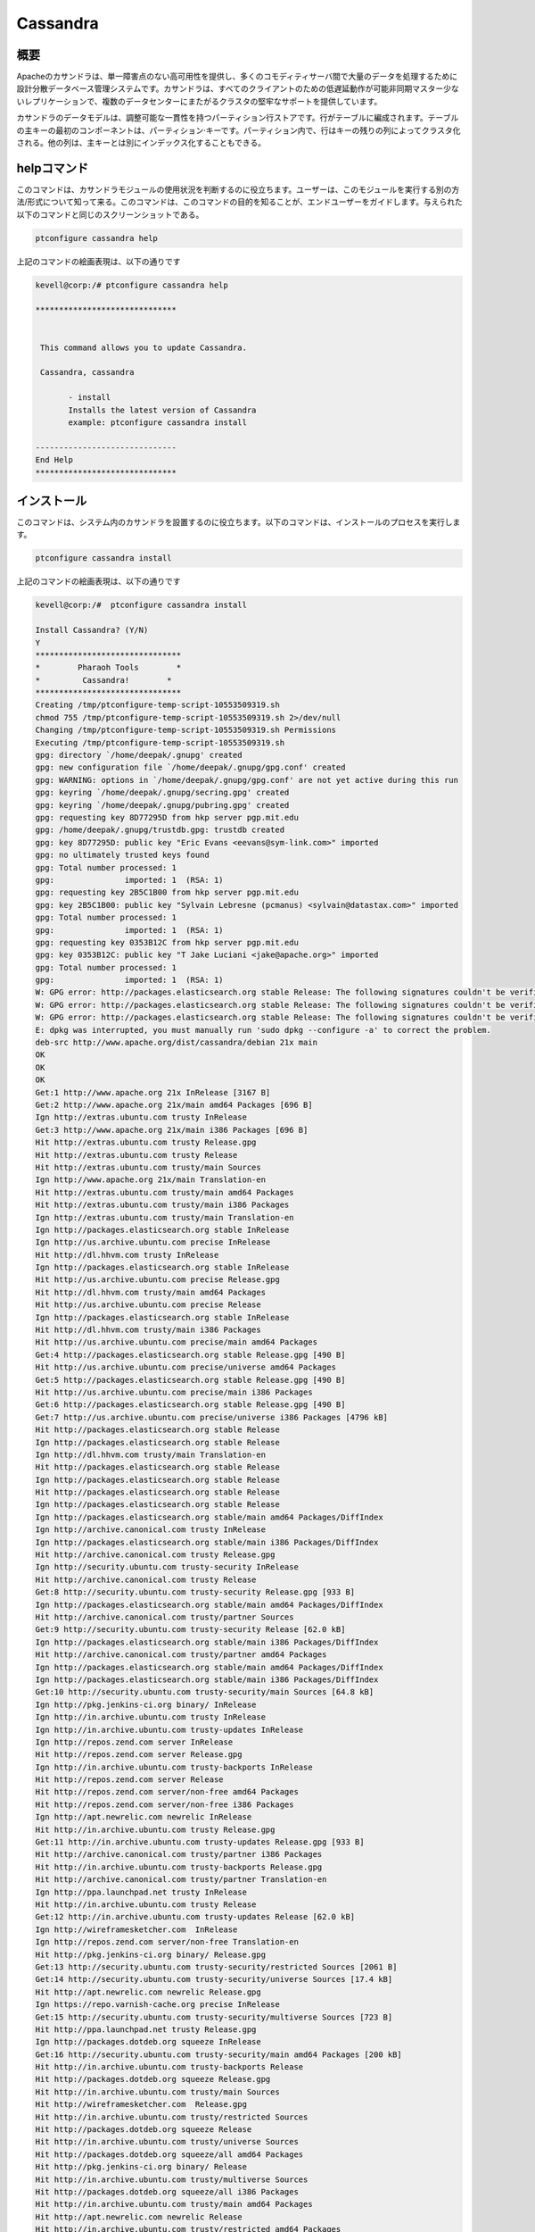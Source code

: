 ============
Cassandra
============

概要
-------

Apacheのカサンドラは、単一障害点のない高可用性を提供し、多くのコモディティサーバ間で大量のデータを処理するために設計分散データベース管理システムです。カサンドラは、すべてのクライアントのための低遅延動作が可能非同期マスター少ないレプリケーションで、複数のデータセンターにまたがるクラスタの堅牢なサポートを提供しています。

カサンドラのデータモデルは、調整可能な一貫性を持つパーティション行ストアです。行がテーブルに編成されます。テーブルの主キーの最初のコンポーネントは、パーティション·キーです。パーティション内で、行はキーの残りの列によってクラスタ化される。他の列は、主キーとは別にインデックス化することもできる。

helpコマンド
-------------------

このコマンドは、カサンドラモジュールの使用状況を判断するのに役立ちます。ユーザーは、このモジュールを実行する別の方法/形式について知って来る。このコマンドは、このコマンドの目的を知ることが、エンドユーザーをガイドします。与えられた以下のコマンドと同じのスクリーンショットである。

.. code-block:: bash
        
	        ptconfigure cassandra help

上記のコマンドの絵画表現は、以下の通りです

.. code-block:: bash

 kevell@corp:/# ptconfigure cassandra help

 ******************************


  This command allows you to update Cassandra.

  Cassandra, cassandra

        - install
        Installs the latest version of Cassandra
        example: ptconfigure cassandra install

 ------------------------------
 End Help
 ******************************

インストール
-------------------

このコマンドは、システム内のカサンドラを設置するのに役立ちます。以下のコマンドは、インストールのプロセスを実行します。

.. code-block:: bash

                ptconfigure cassandra install

上記のコマンドの絵画表現は、以下の通りです

.. code-block:: bash

 kevell@corp:/#  ptconfigure cassandra install

 Install Cassandra? (Y/N) 
 Y
 *******************************
 *        Pharaoh Tools        *
 *         Cassandra!        *
 *******************************
 Creating /tmp/ptconfigure-temp-script-10553509319.sh
 chmod 755 /tmp/ptconfigure-temp-script-10553509319.sh 2>/dev/null
 Changing /tmp/ptconfigure-temp-script-10553509319.sh Permissions
 Executing /tmp/ptconfigure-temp-script-10553509319.sh
 gpg: directory `/home/deepak/.gnupg' created
 gpg: new configuration file `/home/deepak/.gnupg/gpg.conf' created
 gpg: WARNING: options in `/home/deepak/.gnupg/gpg.conf' are not yet active during this run
 gpg: keyring `/home/deepak/.gnupg/secring.gpg' created
 gpg: keyring `/home/deepak/.gnupg/pubring.gpg' created
 gpg: requesting key 8D77295D from hkp server pgp.mit.edu
 gpg: /home/deepak/.gnupg/trustdb.gpg: trustdb created
 gpg: key 8D77295D: public key "Eric Evans <eevans@sym-link.com>" imported
 gpg: no ultimately trusted keys found
 gpg: Total number processed: 1
 gpg:               imported: 1  (RSA: 1)
 gpg: requesting key 2B5C1B00 from hkp server pgp.mit.edu
 gpg: key 2B5C1B00: public key "Sylvain Lebresne (pcmanus) <sylvain@datastax.com>" imported
 gpg: Total number processed: 1
 gpg:               imported: 1  (RSA: 1)
 gpg: requesting key 0353B12C from hkp server pgp.mit.edu
 gpg: key 0353B12C: public key "T Jake Luciani <jake@apache.org>" imported
 gpg: Total number processed: 1
 gpg:               imported: 1  (RSA: 1)
 W: GPG error: http://packages.elasticsearch.org stable Release: The following signatures couldn't be verified because the public key is not available: NO_PUBKEY D27D666CD88E42B4
 W: GPG error: http://packages.elasticsearch.org stable Release: The following signatures couldn't be verified because the public key is not available: NO_PUBKEY D27D666CD88E42B4
 W: GPG error: http://packages.elasticsearch.org stable Release: The following signatures couldn't be verified because the public key is not available: NO_PUBKEY D27D666CD88E42B4
 E: dpkg was interrupted, you must manually run 'sudo dpkg --configure -a' to correct the problem. 
 deb-src http://www.apache.org/dist/cassandra/debian 21x main
 OK
 OK
 OK
 Get:1 http://www.apache.org 21x InRelease [3167 B]
 Get:2 http://www.apache.org 21x/main amd64 Packages [696 B]
 Ign http://extras.ubuntu.com trusty InRelease
 Get:3 http://www.apache.org 21x/main i386 Packages [696 B]
 Hit http://extras.ubuntu.com trusty Release.gpg
 Hit http://extras.ubuntu.com trusty Release
 Hit http://extras.ubuntu.com trusty/main Sources
 Ign http://www.apache.org 21x/main Translation-en
 Hit http://extras.ubuntu.com trusty/main amd64 Packages
 Hit http://extras.ubuntu.com trusty/main i386 Packages
 Ign http://extras.ubuntu.com trusty/main Translation-en
 Ign http://packages.elasticsearch.org stable InRelease
 Ign http://us.archive.ubuntu.com precise InRelease
 Hit http://dl.hhvm.com trusty InRelease
 Ign http://packages.elasticsearch.org stable InRelease
 Hit http://us.archive.ubuntu.com precise Release.gpg
 Hit http://dl.hhvm.com trusty/main amd64 Packages
 Hit http://us.archive.ubuntu.com precise Release
 Ign http://packages.elasticsearch.org stable InRelease
 Hit http://dl.hhvm.com trusty/main i386 Packages
 Hit http://us.archive.ubuntu.com precise/main amd64 Packages
 Get:4 http://packages.elasticsearch.org stable Release.gpg [490 B]
 Hit http://us.archive.ubuntu.com precise/universe amd64 Packages
 Get:5 http://packages.elasticsearch.org stable Release.gpg [490 B]
 Hit http://us.archive.ubuntu.com precise/main i386 Packages
 Get:6 http://packages.elasticsearch.org stable Release.gpg [490 B]
 Get:7 http://us.archive.ubuntu.com precise/universe i386 Packages [4796 kB]
 Hit http://packages.elasticsearch.org stable Release
 Ign http://packages.elasticsearch.org stable Release
 Ign http://dl.hhvm.com trusty/main Translation-en
 Hit http://packages.elasticsearch.org stable Release
 Ign http://packages.elasticsearch.org stable Release
 Hit http://packages.elasticsearch.org stable Release
 Ign http://packages.elasticsearch.org stable Release
 Ign http://packages.elasticsearch.org stable/main amd64 Packages/DiffIndex
 Ign http://archive.canonical.com trusty InRelease
 Ign http://packages.elasticsearch.org stable/main i386 Packages/DiffIndex
 Hit http://archive.canonical.com trusty Release.gpg
 Ign http://security.ubuntu.com trusty-security InRelease
 Hit http://archive.canonical.com trusty Release
 Get:8 http://security.ubuntu.com trusty-security Release.gpg [933 B]
 Ign http://packages.elasticsearch.org stable/main amd64 Packages/DiffIndex
 Hit http://archive.canonical.com trusty/partner Sources
 Get:9 http://security.ubuntu.com trusty-security Release [62.0 kB]
 Ign http://packages.elasticsearch.org stable/main i386 Packages/DiffIndex
 Hit http://archive.canonical.com trusty/partner amd64 Packages
 Ign http://packages.elasticsearch.org stable/main amd64 Packages/DiffIndex
 Ign http://packages.elasticsearch.org stable/main i386 Packages/DiffIndex
 Get:10 http://security.ubuntu.com trusty-security/main Sources [64.8 kB]
 Ign http://pkg.jenkins-ci.org binary/ InRelease
 Ign http://in.archive.ubuntu.com trusty InRelease
 Ign http://in.archive.ubuntu.com trusty-updates InRelease
 Ign http://repos.zend.com server InRelease
 Hit http://repos.zend.com server Release.gpg
 Ign http://in.archive.ubuntu.com trusty-backports InRelease
 Hit http://repos.zend.com server Release
 Hit http://repos.zend.com server/non-free amd64 Packages
 Hit http://repos.zend.com server/non-free i386 Packages
 Ign http://apt.newrelic.com newrelic InRelease
 Hit http://in.archive.ubuntu.com trusty Release.gpg
 Get:11 http://in.archive.ubuntu.com trusty-updates Release.gpg [933 B]
 Hit http://archive.canonical.com trusty/partner i386 Packages
 Hit http://in.archive.ubuntu.com trusty-backports Release.gpg
 Hit http://archive.canonical.com trusty/partner Translation-en
 Ign http://ppa.launchpad.net trusty InRelease
 Hit http://in.archive.ubuntu.com trusty Release
 Get:12 http://in.archive.ubuntu.com trusty-updates Release [62.0 kB]
 Ign http://wireframesketcher.com  InRelease
 Ign http://repos.zend.com server/non-free Translation-en
 Hit http://pkg.jenkins-ci.org binary/ Release.gpg
 Get:13 http://security.ubuntu.com trusty-security/restricted Sources [2061 B]
 Get:14 http://security.ubuntu.com trusty-security/universe Sources [17.4 kB]
 Hit http://apt.newrelic.com newrelic Release.gpg
 Ign https://repo.varnish-cache.org precise InRelease
 Get:15 http://security.ubuntu.com trusty-security/multiverse Sources [723 B]
 Hit http://ppa.launchpad.net trusty Release.gpg
 Ign http://packages.dotdeb.org squeeze InRelease
 Get:16 http://security.ubuntu.com trusty-security/main amd64 Packages [200 kB]
 Hit http://in.archive.ubuntu.com trusty-backports Release
 Hit http://packages.dotdeb.org squeeze Release.gpg
 Hit http://in.archive.ubuntu.com trusty/main Sources
 Hit http://wireframesketcher.com  Release.gpg
 Hit http://in.archive.ubuntu.com trusty/restricted Sources
 Hit http://packages.dotdeb.org squeeze Release
 Hit http://in.archive.ubuntu.com trusty/universe Sources
 Hit http://packages.dotdeb.org squeeze/all amd64 Packages
 Hit http://pkg.jenkins-ci.org binary/ Release
 Hit http://in.archive.ubuntu.com trusty/multiverse Sources
 Hit http://packages.dotdeb.org squeeze/all i386 Packages
 Hit http://in.archive.ubuntu.com trusty/main amd64 Packages
 Hit http://apt.newrelic.com newrelic Release
 Hit http://in.archive.ubuntu.com trusty/restricted amd64 Packages
 Hit http://in.archive.ubuntu.com trusty/universe amd64 Packages
 Hit http://ppa.launchpad.net trusty Release
 Get:17 https://repo.varnish-cache.org precise Release.gpg
 Hit http://wireframesketcher.com  Release
 Hit http://in.archive.ubuntu.com trusty/multiverse amd64 Packages
 Hit http://packages.elasticsearch.org stable/main amd64 Packages
 Ign http://packages.dotdeb.org squeeze/all Translation-en
 Hit http://pkg.jenkins-ci.org binary/ Packages
 Hit http://in.archive.ubuntu.com trusty/main i386 Packages
 Hit http://packages.elasticsearch.org stable/main i386 Packages
 Hit http://in.archive.ubuntu.com trusty/restricted i386 Packages
 Get:18 https://repo.varnish-cache.org precise Release
 Ign http://packages.elasticsearch.org stable/main Translation-en
 Get:19 https://repo.varnish-cache.org precise/varnish-4.0 amd64 Packages
 Hit http://in.archive.ubuntu.com trusty/universe i386 Packages
 Hit http://packages.elasticsearch.org stable/main amd64 Packages
 Hit http://in.archive.ubuntu.com trusty/multiverse i386 Packages
 Hit http://apt.newrelic.com newrelic/non-free amd64 Packages
 Hit http://packages.elasticsearch.org stable/main i386 Packages
 Get:20 https://repo.varnish-cache.org precise/varnish-4.0 i386 Packages
 Hit http://in.archive.ubuntu.com trusty/main Translation-en
 Hit http://apt.newrelic.com newrelic/non-free i386 Packages
 Ign http://packages.elasticsearch.org stable/main Translation-en
 Hit http://in.archive.ubuntu.com trusty/multiverse Translation-en
 Get:21 https://repo.varnish-cache.org precise/varnish-4.0 Translation-en
 Hit http://packages.elasticsearch.org stable/main amd64 Packages
 Hit http://in.archive.ubuntu.com trusty/restricted Translation-en
 Hit http://packages.elasticsearch.org stable/main i386 Packages
 Hit http://in.archive.ubuntu.com trusty/universe Translation-en
 Get:22 http://in.archive.ubuntu.com trusty-updates/main Sources [160 kB]
 Ign http://packages.elasticsearch.org stable/main Translation-en
 Hit http://ppa.launchpad.net trusty/main amd64 Packages
 Get:23 http://security.ubuntu.com trusty-security/restricted amd64 Packages [8875 B]
 Get:24 http://security.ubuntu.com trusty-security/universe amd64 Packages [85.3 kB]
 Hit http://ppa.launchpad.net trusty/main i386 Packages
 Hit http://ppa.launchpad.net trusty/main Translation-en
 Ign https://repo.varnish-cache.org precise/varnish-4.0 Translation-en
 Get:25 http://security.ubuntu.com trusty-security/multiverse amd64 Packages [1161 B]
 Hit http://wireframesketcher.com  Packages
 Get:26 http://security.ubuntu.com trusty-security/main i386 Packages [190 kB]
 Get:27 http://in.archive.ubuntu.com trusty-updates/restricted Sources [2061 B]
 Get:28 http://in.archive.ubuntu.com trusty-updates/universe Sources [99.4 kB]
 Get:29 http://security.ubuntu.com trusty-security/restricted i386 Packages [8846 B]
 Get:30 http://security.ubuntu.com trusty-security/universe i386 Packages [85.3 kB]
 Get:31 http://in.archive.ubuntu.com trusty-updates/multiverse Sources [4502 B]
 Get:32 http://in.archive.ubuntu.com trusty-updates/main amd64 Packages [407 kB]
 Ign http://pkg.jenkins-ci.org binary/ Translation-en
 Ign http://apt.newrelic.com newrelic/non-free Translation-en
 Get:33 http://security.ubuntu.com trusty-security/multiverse i386 Packages [1412 B]
 Hit http://security.ubuntu.com trusty-security/main Translation-en
 Ign http://wireframesketcher.com  Translation-en
 Hit http://security.ubuntu.com trusty-security/multiverse Translation-en
 Hit http://security.ubuntu.com trusty-security/restricted Translation-en
 Hit http://security.ubuntu.com trusty-security/universe Translation-en
 Get:34 http://in.archive.ubuntu.com trusty-updates/restricted amd64 Packages [8875 B]
 Get:35 http://in.archive.ubuntu.com trusty-updates/universe amd64 Packages [243 kB]
 Get:36 http://in.archive.ubuntu.com trusty-updates/multiverse amd64 Packages [11.2 kB]
 Get:37 http://in.archive.ubuntu.com trusty-updates/main i386 Packages [399 kB]
 Get:38 http://in.archive.ubuntu.com trusty-updates/restricted i386 Packages [8846 B]
 Get:39 http://in.archive.ubuntu.com trusty-updates/universe i386 Packages [243 kB]
 Get:40 http://in.archive.ubuntu.com trusty-updates/multiverse i386 Packages [11.4 kB]
 Hit http://in.archive.ubuntu.com trusty-updates/main Translation-en
 Hit http://in.archive.ubuntu.com trusty-updates/multiverse Translation-en
 Hit http://in.archive.ubuntu.com trusty-updates/restricted Translation-en
 Hit http://in.archive.ubuntu.com trusty-updates/universe Translation-en
 Hit http://in.archive.ubuntu.com trusty-backports/main Sources
 Hit http://in.archive.ubuntu.com trusty-backports/restricted Sources
 Hit http://in.archive.ubuntu.com trusty-backports/universe Sources
 Hit http://in.archive.ubuntu.com trusty-backports/multiverse Sources
 Hit http://in.archive.ubuntu.com trusty-backports/main amd64 Packages
 Hit http://in.archive.ubuntu.com trusty-backports/restricted amd64 Packages
 Hit http://in.archive.ubuntu.com trusty-backports/universe amd64 Packages
 Hit http://in.archive.ubuntu.com trusty-backports/multiverse amd64 Packages
 Hit http://in.archive.ubuntu.com trusty-backports/main i386 Packages
 Hit http://in.archive.ubuntu.com trusty-backports/restricted i386 Packages
 Hit http://in.archive.ubuntu.com trusty-backports/universe i386 Packages
 Hit http://in.archive.ubuntu.com trusty-backports/multiverse i386 Packages
 Hit http://in.archive.ubuntu.com trusty-backports/main Translation-en
 Hit http://in.archive.ubuntu.com trusty-backports/multiverse Translation-en
 Hit http://in.archive.ubuntu.com trusty-backports/restricted Translation-en
 Hit http://in.archive.ubuntu.com trusty-backports/universe Translation-en
 Get:41 http://us.archive.ubuntu.com precise/main Translation-en [726 kB]
 Get:42 http://us.archive.ubuntu.com precise/universe Translation-en [3341 kB]
 Fetched 10.2 MB in 4min 2s (42.1 kB/s)
 Temp File /tmp/ptconfigure-temp-script-10553509319.sh Removed
 W: Duplicate sources.list entry http://repos.zend.com/zend-server/6.1/deb/ server/non-free amd64 Packages (/var/lib/apt/lists/repos.zend.com_zend-server_6.1_deb_dists_server_non-free_binary-amd64_Packages)
 W: Duplicate sources.list entry http://repos.zend.com/zend-server/6.1/deb/ server/non-free amd64 Packages (/var/lib/apt/lists/repos.zend.com_zend-server_6.1_deb_dists_server_non-free_binary-amd64_Packages)
 W: Duplicate sources.list entry http://repos.zend.com/zend-server/6.1/deb/ server/non-free amd64 Packages (/var/lib/apt/lists/repos.zend.com_zend-server_6.1_deb_dists_server_non-free_binary-amd64_Packages)
 W: Duplicate sources.list entry http://repos.zend.com/zend-server/6.1/deb/ server/non-free amd64 Packages (/var/lib/apt/lists/repos.zend.com_zend-server_6.1_deb_dists_server_non-free_binary-amd64_Packages)
 W: Duplicate sources.list entry http://repos.zend.com/zend-server/6.1/deb/ server/non-free amd64 Packages (/var/lib/apt/lists/repos.zend.com_zend-server_6.1_deb_dists_server_non-free_binary-amd64_Packages)
 W: Duplicate sources.list entry http://repos.zend.com/zend-server/6.1/deb/ server/non-free amd64 Packages (/var/lib/apt/lists/repos.zend.com_zend-server_6.1_deb_dists_server_non-free_binary-amd64_Packages)
 W: Duplicate sources.list entry http://repos.zend.com/zend-server/6.1/deb/ server/non-free amd64 Packages (/var/lib/apt/lists/repos.zend.com_zend-server_6.1_deb_dists_server_non-free_binary-amd64_Packages)
 W: Duplicate sources.list entry http://repos.zend.com/zend-server/6.1/deb/ server/non-free amd64 Packages (/var/lib/apt/lists/repos.zend.com_zend-server_6.1_deb_dists_server_non-free_binary-amd64_Packages)
 W: Duplicate sources.list entry http://repos.zend.com/zend-server/6.1/deb/ server/non-free i386 Packages (/var/lib/apt/lists/repos.zend.com_zend-server_6.1_deb_dists_server_non-free_binary-i386_Packages)
 W: Duplicate sources.list entry http://repos.zend.com/zend-server/6.1/deb/ server/non-free i386 Packages (/var/lib/apt/lists/repos.zend.com_zend-server_6.1_deb_dists_server_non-free_binary-i386_Packages)
 W: Duplicate sources.list entry http://repos.zend.com/zend-server/6.1/deb/ server/non-free i386 Packages (/var/lib/apt/lists/repos.zend.com_zend-server_6.1_deb_dists_server_non-free_binary-i386_Packages)
 W: Duplicate sources.list entry http://repos.zend.com/zend-server/6.1/deb/ server/non-free i386 Packages (/var/lib/apt/lists/repos.zend.com_zend-server_6.1_deb_dists_server_non-free_binary-i386_Packages)
 W: Duplicate sources.list entry http://repos.zend.com/zend-server/6.1/deb/ server/non-free i386 Packages (/var/lib/apt/lists/repos.zend.com_zend-server_6.1_deb_dists_server_non-free_binary-i386_Packages)
 W: Duplicate sources.list entry http://repos.zend.com/zend-server/6.1/deb/ server/non-free i386 Packages (/var/lib/apt/lists/repos.zend.com_zend-server_6.1_deb_dists_server_non-free_binary-i386_Packages)
 W: Duplicate sources.list entry http://repos.zend.com/zend-server/6.1/deb/ server/non-free i386 Packages (/var/lib/apt/lists/repos.zend.com_zend-server_6.1_deb_dists_server_non-free_binary-i386_Packages)
 W: Duplicate sources.list entry http://repos.zend.com/zend-server/6.1/deb/ server/non-free i386 Packages (/var/lib/apt/lists/repos.zend.com_zend-server_6.1_deb_dists_server_non-free_binary-i386_Packages)
 W: Duplicate sources.list entry http://us.archive.ubuntu.com/ubuntu/ precise/main amd64 Packages (/var/lib/apt/lists/us.archive.ubuntu.com_ubuntu_dists_precise_main_binary-amd64_Packages)
 W: Duplicate sources.list entry http://us.archive.ubuntu.com/ubuntu/ precise/universe amd64 Packages (/var/lib/apt/lists/us.archive.ubuntu.com_ubuntu_dists_precise_universe_binary-amd64_Packages)
 W: Duplicate sources.list entry http://us.archive.ubuntu.com/ubuntu/ precise/main i386 Packages (/var/lib/apt/lists/us.archive.ubuntu.com_ubuntu_dists_precise_main_binary-i386_Packages)
 W: Duplicate sources.list entry http://us.archive.ubuntu.com/ubuntu/ precise/universe i386 Packages (/var/lib/apt/lists/us.archive.ubuntu.com_ubuntu_dists_precise_universe_binary-i386_Packages)
 W: Duplicate sources.list entry https://repo.varnish-cache.org/ubuntu/ precise/varnish-4.0 amd64 Packages (/var/lib/apt/lists/repo.varnish-cache.org_ubuntu_dists_precise_varnish-4.0_binary-amd64_Packages)
 W: Duplicate sources.list entry https://repo.varnish-cache.org/ubuntu/ precise/varnish-4.0 amd64 Packages (/var/lib/apt/lists/repo.varnish-cache.org_ubuntu_dists_precise_varnish-4.0_binary-amd64_Packages)
 W: Duplicate sources.list entry https://repo.varnish-cache.org/ubuntu/ precise/varnish-4.0 amd64 Packages (/var/lib/apt/lists/repo.varnish-cache.org_ubuntu_dists_precise_varnish-4.0_binary-amd64_Packages)
 W: Duplicate sources.list entry https://repo.varnish-cache.org/ubuntu/ precise/varnish-4.0 amd64 Packages (/var/lib/apt/lists/repo.varnish-cache.org_ubuntu_dists_precise_varnish-4.0_binary-amd64_Packages)
 W: Duplicate sources.list entry https://repo.varnish-cache.org/ubuntu/ precise/varnish-4.0 amd64 Packages (/var/lib/apt/lists/repo.varnish-cache.org_ubuntu_dists_precise_varnish-4.0_binary-amd64_Packages)
 W: Duplicate sources.list entry https://repo.varnish-cache.org/ubuntu/ precise/varnish-4.0 amd64 Packages (/var/lib/apt/lists/repo.varnish-cache.org_ubuntu_dists_precise_varnish-4.0_binary-amd64_Packages)
 W: Duplicate sources.list entry https://repo.varnish-cache.org/ubuntu/ precise/varnish-4.0 i386 Packages (/var/lib/apt/lists/repo.varnish-cache.org_ubuntu_dists_precise_varnish-4.0_binary-i386_Packages)
 W: Duplicate sources.list entry https://repo.varnish-cache.org/ubuntu/ precise/varnish-4.0 i386 Packages (/var/lib/apt/lists/repo.varnish-cache.org_ubuntu_dists_precise_varnish-4.0_binary-i386_Packages)
 W: Duplicate sources.list entry https://repo.varnish-cache.org/ubuntu/ precise/varnish-4.0 i386 Packages (/var/lib/apt/lists/repo.varnish-cache.org_ubuntu_dists_precise_varnish-4.0_binary-i386_Packages)
 W: Duplicate sources.list entry https://repo.varnish-cache.org/ubuntu/ precise/varnish-4.0 i386 Packages (/var/lib/apt/lists/repo.varnish-cache.org_ubuntu_dists_precise_varnish-4.0_binary-i386_Packages)
 W: Duplicate sources.list entry https://repo.varnish-cache.org/ubuntu/ precise/varnish-4.0 i386 Packages (/var/lib/apt/lists/repo.varnish-cache.org_ubuntu_dists_precise_varnish-4.0_binary-i386_Packages)
 W: Duplicate sources.list entry https://repo.varnish-cache.org/ubuntu/ precise/varnish-4.0 i386 Packages (/var/lib/apt/lists/repo.varnish-cache.org_ubuntu_dists_precise_varnish-4.0_binary-i386_Packages)
 W: You may want to run apt-get update to correct these problems
 E: dpkg was interrupted, you must manually run 'sudo dpkg --configure -a' to correct the problem. 
 [Pharaoh Logging] Adding Package cassandra from the Packager Apt did not execute correctly
 ... All done!
 *******************************
 Thanks for installing , visit www.pharaohtools.com for more
 ******************************
 
 
 Single App Installer:
 --------------------------------------------
 Cassandra: Success
 ------------------------------
 Installer Finished
 ******************************

オプション
-----------------

.. cssclass:: table-bordered

 +-------------------------------+---------------------------------------------+-------------+---------------------------------------+
 | パラメータ                    | 代替パラメータ                              | オプション  | 注釈                                  |
 +===============================+=============================================+=============+=======================================+
 |ptconfigure cassandra Install  | コマンドラインで使用することができる2つの   | Y           | システムは、インストールプロセスを開  |
 |                               | 別のパラメータがある。Cassandra , cassandra |             | 始します                              |
 |                               | 例えば：ptconfigure cassandra install,      |             |                                       |
 |                               | ptconfigure Cassandra install               |             |                                       |
 +-------------------------------+---------------------------------------------+-------------+---------------------------------------+
 |ptconfigure cassandra Install  | コマンドラインで使用することができる2つの   | N           | システムは、インストール·プロセス     |
 |                               | 別のパラメータがある。Cassandra , cassandra |             | を停止し、                            |
 |                               | 例えば：ptconfigure cassandra install,      |             |                                       |
 |                               | ptconfigure Cassandra install|              |             |                                       |
 +-------------------------------+---------------------------------------------+-------------+---------------------------------------+


メリット
------------

* 分権 – クラスタ内のすべてのノードが同じ役割を持っています。単一障害点があ りません。データは、クラスター（ので、各ノードは異なるデータを含む）   に分散されますが、すべての要求にサービスを提供することができ、すべてのノードと全くマスターはありません。-
* 複製およびマルチデータセンターのレプリケーションをサポート - レプリケーション戦略は設定可能です。カサンドラは、複数のデータセンター間で、多数   のノードを展開するために、分散システムとして設計されている。カサンドラの分散アーキテクチャの主な機能は、
  具体的にフェールオーバーおよび災害復旧   のために、冗長性を確保するため、複数データセンターの展開に合わせて調整されている。
* スケーラビリティ - 読み、スループット、新しいマシンがアプリケーションへのダウンタイムなしまたは中断、追加された直線的に、両方の増加を書きます
* フォールトトレラント - データは、自動的にフォールトトレランスのために複数のノードに複製されます。複数のデータセンター間のレプリケーションがサ   ポートされています。失敗したノードは、ダウンタイムなしで置き換えることができる。
* 調整可能な一貫性 - 書き込み、一貫性の調整可能なレベルを提供読み込み、からのすべての方法は、真ん中の定足数レベルで、「すべてのレプリカのための   ブロック読み出しを可能にするには」を「失敗することはありません書き込み」。
